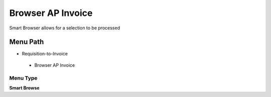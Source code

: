 
.. _functional-guide/menu/browserapinvoice:

==================
Browser AP Invoice
==================

Smart Browser allows for a selection to be processed

Menu Path
=========


* Requisition-to-Invoice

 * Browser AP Invoice

Menu Type
---------
\ **Smart Browse**\ 

